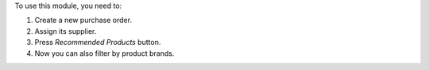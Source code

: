 To use this module, you need to:

#. Create a new purchase order.
#. Assign its supplier.
#. Press *Recommended Products* button.
#. Now you can also filter by product brands.
